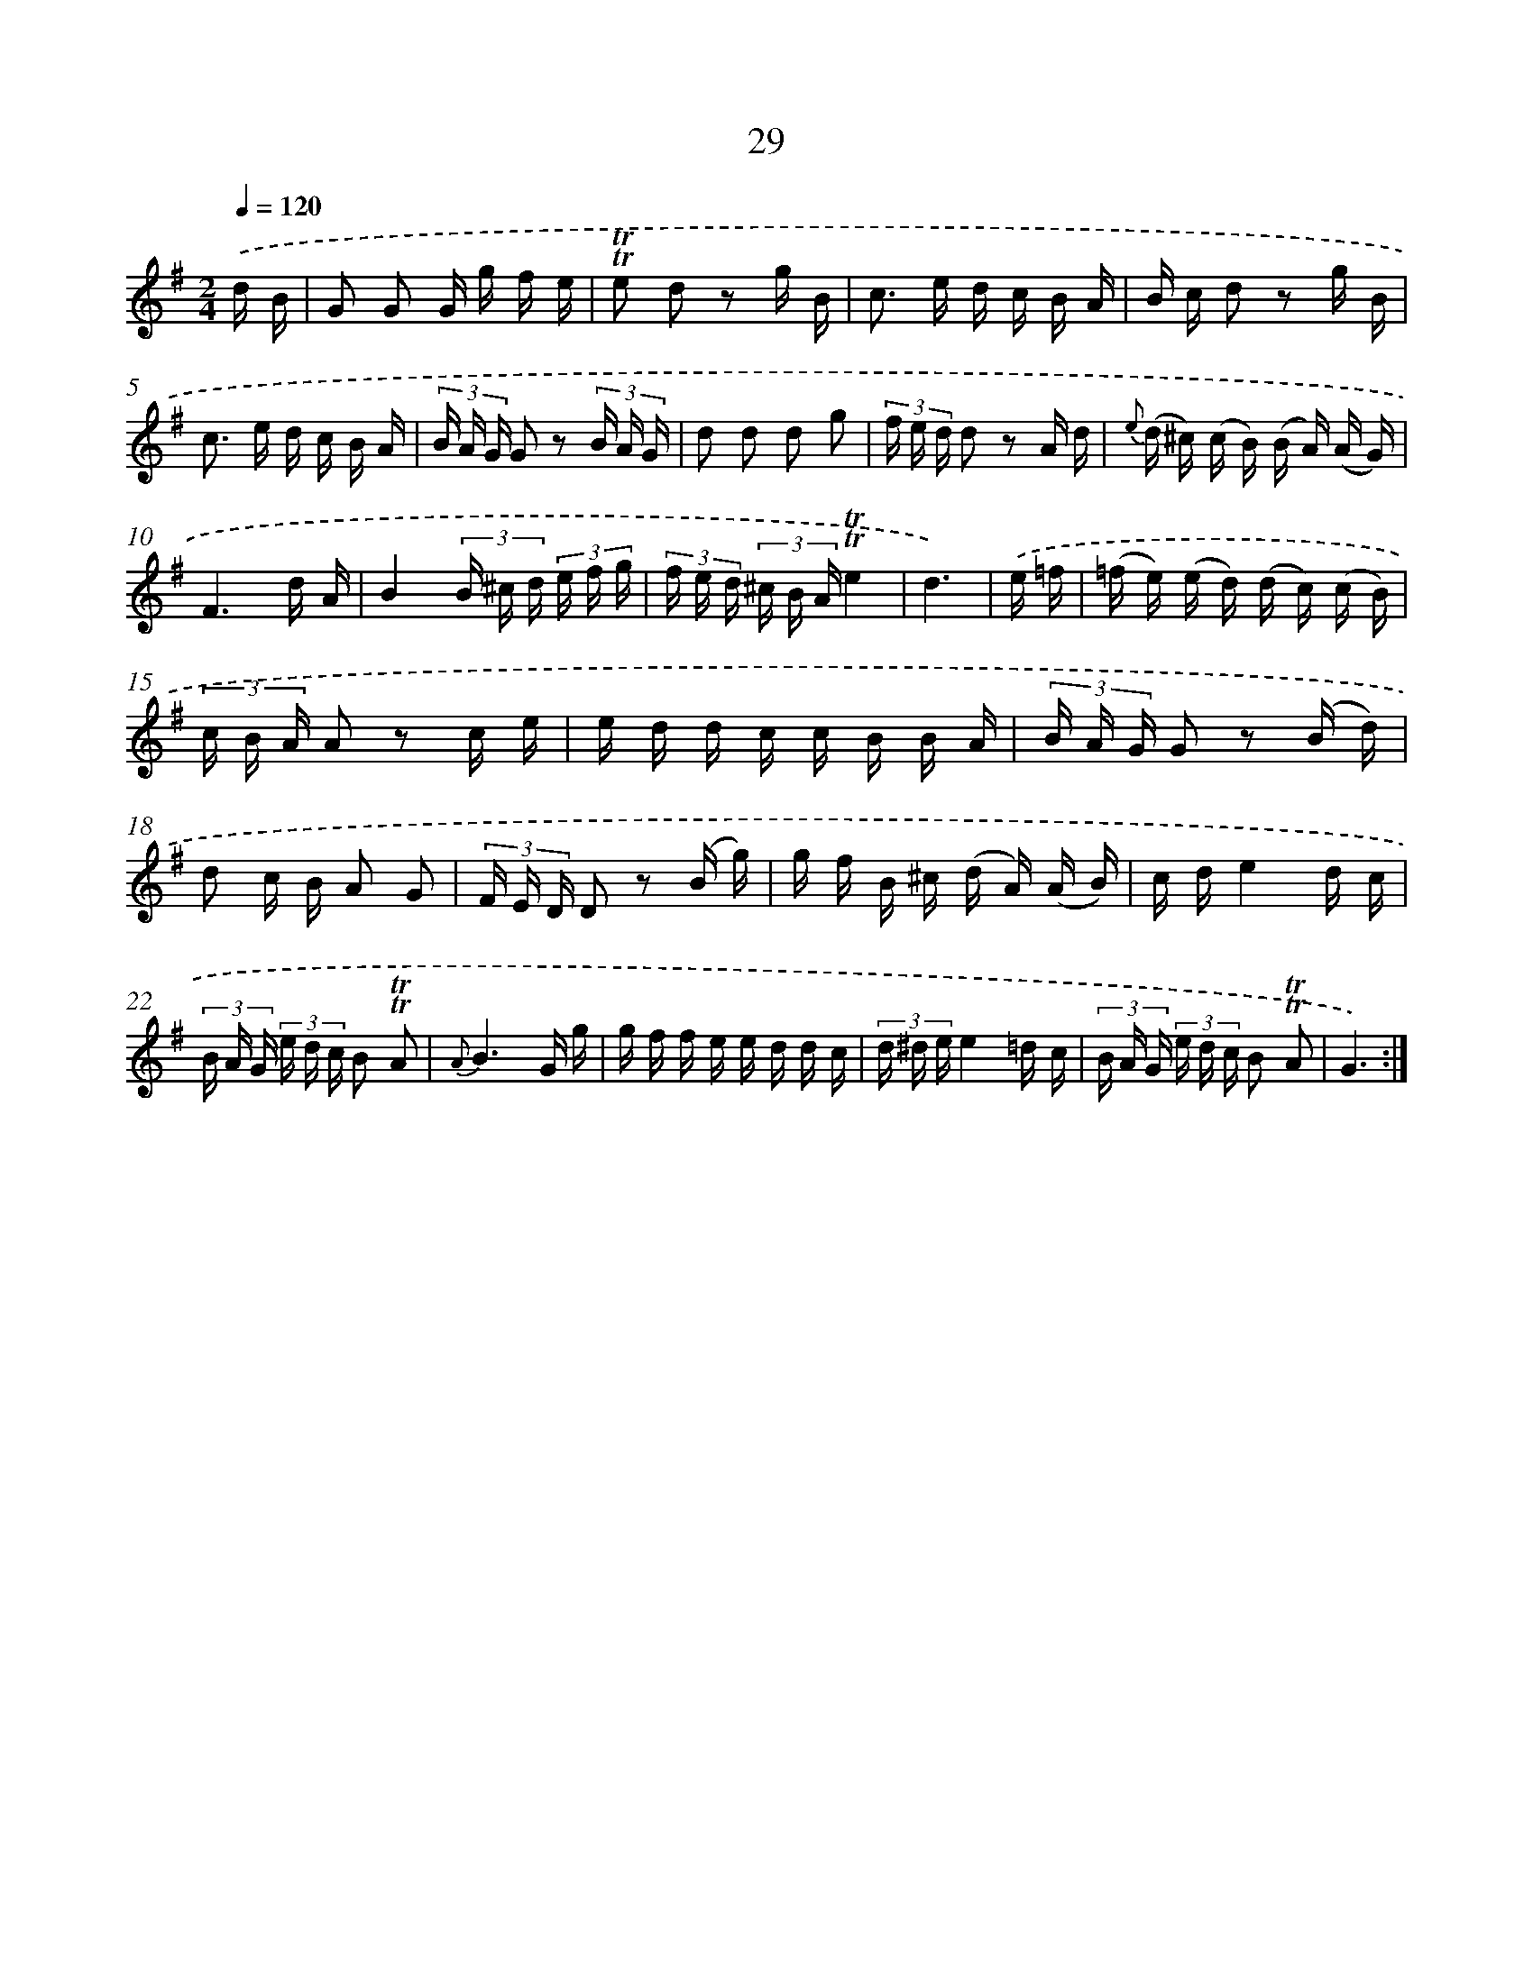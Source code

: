 X: 17994
T: 29
%%abc-version 2.0
%%abcx-abcm2ps-target-version 5.9.1 (29 Sep 2008)
%%abc-creator hum2abc beta
%%abcx-conversion-date 2018/11/01 14:38:18
%%humdrum-veritas 2866112765
%%humdrum-veritas-data 4168769502
%%continueall 1
%%barnumbers 0
L: 1/16
M: 2/4
Q: 1/4=120
K: G clef=treble
.('d B [I:setbarnb 1]|
G2 G2 G g f e |
!trill!!trill!e2 d2 z2 g B |
c2> e2 d c B A |
B c d2 z2 g B |
c2> e2 d c B A |
(3B A G G2 z2 (3B A G |
d2 d2 d2 g2 |
(3f e d d2 z2 A d |
{e} (d ^c) (c B) (B A) (A G) |
F6d A |
B4(3B ^c d (3e f g |
(3f e d (3^c B A!trill!!trill!e4 |
d6) |
.('e =f [I:setbarnb 14]|
(=f e) (e d) (d c) (c B) |
(3c B A A2 z2 c e |
e d d c c B B A |
(3B A G G2 z2 (B d) |
d2 c B A2 G2 |
(3F E D D2 z2 (B g) |
g f B ^c (d A) (A B) |
c de4d c |
(3B A G (3e d c B2 !trill!!trill!A2 |
{A}B6G g |
g f f e e d d c |
(3d ^d ee4=d c |
(3B A G (3e d c B2 !trill!!trill!A2 |
G6) :|]
